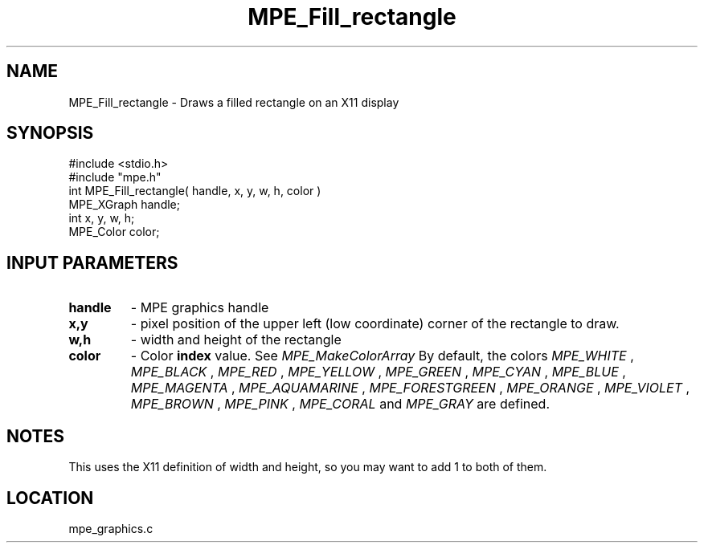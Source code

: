.TH MPE_Fill_rectangle 4 "7/1/1998" " " "MPE"
.SH NAME
MPE_Fill_rectangle \-  Draws a filled rectangle on an X11 display  
.SH SYNOPSIS
.nf
#include <stdio.h>
#include "mpe.h"
int MPE_Fill_rectangle( handle, x, y, w, h, color )
MPE_XGraph handle;
int        x, y, w, h;
MPE_Color  color;
.fi
.SH INPUT PARAMETERS
.PD 0
.TP
.B handle 
- MPE graphics handle 
.PD 1
.PD 0
.TP
.B x,y 
- pixel position of the upper left (low coordinate) corner of the 
rectangle to draw.
.PD 1
.PD 0
.TP
.B w,h 
- width and height of the rectangle
.PD 1
.PD 0
.TP
.B color 
- Color 
.B index
value.  See 
.I MPE_MakeColorArray
.  
By default, the colors
.I MPE_WHITE
, 
.I MPE_BLACK
, 
.I MPE_RED
, 
.I MPE_YELLOW
, 
.I MPE_GREEN
, 
.I MPE_CYAN
,
.I MPE_BLUE
,  
.I MPE_MAGENTA
, 
.I MPE_AQUAMARINE
, 
.I MPE_FORESTGREEN
, 
.I MPE_ORANGE
, 
.I MPE_VIOLET
, 
.I MPE_BROWN
, 
.I MPE_PINK
, 
.I MPE_CORAL
and 
.I MPE_GRAY
are defined.
.PD 1

.SH NOTES
This uses the X11 definition of width and height, so you may want to
add 1 to both of them.
.SH LOCATION
mpe_graphics.c
